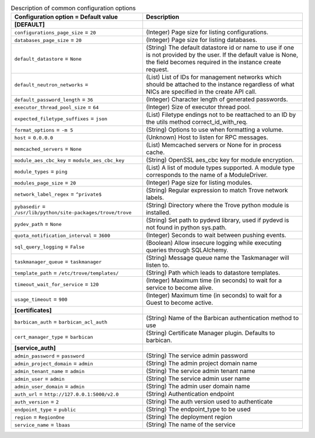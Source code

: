 ..
    Warning: Do not edit this file. It is automatically generated from the
    software project's code and your changes will be overwritten.

    The tool to generate this file lives in openstack-doc-tools repository.

    Please make any changes needed in the code, then run the
    autogenerate-config-doc tool from the openstack-doc-tools repository, or
    ask for help on the documentation mailing list, IRC channel or meeting.

.. _trove-common:

.. list-table:: Description of common configuration options
   :header-rows: 1
   :class: config-ref-table

   * - Configuration option = Default value
     - Description
   * - **[DEFAULT]**
     -
   * - ``configurations_page_size`` = ``20``
     - (Integer) Page size for listing configurations.
   * - ``databases_page_size`` = ``20``
     - (Integer) Page size for listing databases.
   * - ``default_datastore`` = ``None``
     - (String) The default datastore id or name to use if one is not provided by the user. If the default value is None, the field becomes required in the instance create request.
   * - ``default_neutron_networks`` =
     - (List) List of IDs for management networks which should be attached to the instance regardless of what NICs are specified in the create API call.
   * - ``default_password_length`` = ``36``
     - (Integer) Character length of generated passwords.
   * - ``executor_thread_pool_size`` = ``64``
     - (Integer) Size of executor thread pool.
   * - ``expected_filetype_suffixes`` = ``json``
     - (List) Filetype endings not to be reattached to an ID by the utils method correct_id_with_req.
   * - ``format_options`` = ``-m 5``
     - (String) Options to use when formatting a volume.
   * - ``host`` = ``0.0.0.0``
     - (Unknown) Host to listen for RPC messages.
   * - ``memcached_servers`` = ``None``
     - (List) Memcached servers or None for in process cache.
   * - ``module_aes_cbc_key`` = ``module_aes_cbc_key``
     - (String) OpenSSL aes_cbc key for module encryption.
   * - ``module_types`` = ``ping``
     - (List) A list of module types supported. A module type corresponds to the name of a ModuleDriver.
   * - ``modules_page_size`` = ``20``
     - (Integer) Page size for listing modules.
   * - ``network_label_regex`` = ``^private$``
     - (String) Regular expression to match Trove network labels.
   * - ``pybasedir`` = ``/usr/lib/python/site-packages/trove/trove``
     - (String) Directory where the Trove python module is installed.
   * - ``pydev_path`` = ``None``
     - (String) Set path to pydevd library, used if pydevd is not found in python sys.path.
   * - ``quota_notification_interval`` = ``3600``
     - (Integer) Seconds to wait between pushing events.
   * - ``sql_query_logging`` = ``False``
     - (Boolean) Allow insecure logging while executing queries through SQLAlchemy.
   * - ``taskmanager_queue`` = ``taskmanager``
     - (String) Message queue name the Taskmanager will listen to.
   * - ``template_path`` = ``/etc/trove/templates/``
     - (String) Path which leads to datastore templates.
   * - ``timeout_wait_for_service`` = ``120``
     - (Integer) Maximum time (in seconds) to wait for a service to become alive.
   * - ``usage_timeout`` = ``900``
     - (Integer) Maximum time (in seconds) to wait for a Guest to become active.
   * - **[certificates]**
     -
   * - ``barbican_auth`` = ``barbican_acl_auth``
     - (String) Name of the Barbican authentication method to use
   * - ``cert_manager_type`` = ``barbican``
     - (String) Certificate Manager plugin. Defaults to barbican.
   * - **[service_auth]**
     -
   * - ``admin_password`` = ``password``
     - (String) The service admin password
   * - ``admin_project_domain`` = ``admin``
     - (String) The admin project domain name
   * - ``admin_tenant_name`` = ``admin``
     - (String) The service admin tenant name
   * - ``admin_user`` = ``admin``
     - (String) The service admin user name
   * - ``admin_user_domain`` = ``admin``
     - (String) The admin user domain name
   * - ``auth_url`` = ``http://127.0.0.1:5000/v2.0``
     - (String) Authentication endpoint
   * - ``auth_version`` = ``2``
     - (String) The auth version used to authenticate
   * - ``endpoint_type`` = ``public``
     - (String) The endpoint_type to be used
   * - ``region`` = ``RegionOne``
     - (String) The deployment region
   * - ``service_name`` = ``lbaas``
     - (String) The name of the service

